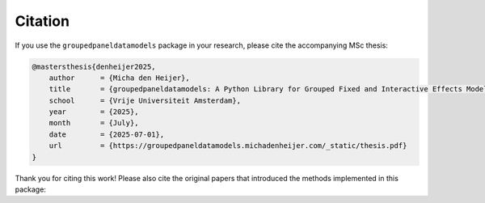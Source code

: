 Citation
========

If you use the ``groupedpaneldatamodels`` package in your research, please cite the accompanying MSc thesis:

.. code-block:: bibtex

    @mastersthesis{denheijer2025,
        author      = {Micha den Heijer},
        title       = {groupedpaneldatamodels: A Python Library for Grouped Fixed and Interactive Effects Models},
        school      = {Vrije Universiteit Amsterdam},
        year        = {2025},
        month       = {July},
        date        = {2025-07-01},
        url         = {https://groupedpaneldatamodels.michadenheijer.com/_static/thesis.pdf}
    }

Thank you for citing this work! Please also cite the original papers that introduced the methods implemented in this package:

.. dropdown:: Bonhomme & Manresa (2015)

   .. code-block:: bibtex

      @article{Bonhomme2015,
        title = {Grouped Patterns of Heterogeneity in Panel Data: Grouped Patterns of Heterogeneity},
        volume = {83},
        ISSN = {0012-9682},
        url = {http://dx.doi.org/10.3982/ECTA11319},
        DOI = {10.3982/ecta11319},
        number = {3},
        journal = {Econometrica},
        publisher = {The Econometric Society},
        author = {Bonhomme,  Stéphane and Manresa,  Elena},
        year = {2015},
        month = may,
        pages = {1147–1184}
      }

.. dropdown:: Su, Shi & Phillips (2016)

   .. code-block:: bibtex

      @article{Su2016,
        title = {Identifying Latent Structures in Panel Data},
        volume = {84},
        ISSN = {0012-9682},
        url = {http://dx.doi.org/10.3982/ECTA12560},
        DOI = {10.3982/ecta12560},
        number = {6},
        journal = {Econometrica},
        publisher = {The Econometric Society},
        author = {Su,  Liangjun and Shi,  Zhentao and Phillips,  Peter C. B.},
        year = {2016},
        pages = {2215–2264}
      }

.. dropdown:: Ando & Bai (2016)

   .. code-block:: bibtex

      @article{Ando2015,
        title = {Panel Data Models with Grouped Factor Structure Under Unknown Group Membership},
        volume = {31},
        ISSN = {1099-1255},
        url = {http://dx.doi.org/10.1002/jae.2467},
        DOI = {10.1002/jae.2467},
        number = {1},
        journal = {Journal of Applied Econometrics},
        publisher = {Wiley},
        author = {Ando,  Tomohiro and Bai,  Jushan},
        year = {2016},
        month = jan,
        pages = {163–191}
      }

.. dropdown:: Su & Ju (2018)

   .. code-block:: bibtex

      @article{Su2018,
        title = {Identifying latent grouped patterns in panel data models with interactive fixed effects},
        volume = {206},
        ISSN = {0304-4076},
        url = {http://dx.doi.org/10.1016/j.jeconom.2018.06.014},
        DOI = {10.1016/j.jeconom.2018.06.014},
        number = {2},
        journal = {Journal of Econometrics},
        publisher = {Elsevier BV},
        author = {Su,  Liangjun and Ju,  Gaosheng},
        year = {2018},
        month = oct,
        pages = {554–573}
      }